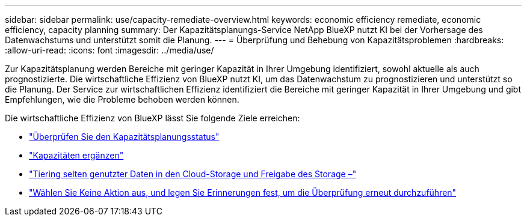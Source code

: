 ---
sidebar: sidebar 
permalink: use/capacity-remediate-overview.html 
keywords: economic efficiency remediate, economic efficiency, capacity planning 
summary: Der Kapazitätsplanungs-Service NetApp BlueXP nutzt KI bei der Vorhersage des Datenwachstums und unterstützt somit die Planung. 
---
= Überprüfung und Behebung von Kapazitätsproblemen
:hardbreaks:
:allow-uri-read: 
:icons: font
:imagesdir: ../media/use/


[role="lead"]
Zur Kapazitätsplanung werden Bereiche mit geringer Kapazität in Ihrer Umgebung identifiziert, sowohl aktuelle als auch prognostizierte. Die wirtschaftliche Effizienz von BlueXP nutzt KI, um das Datenwachstum zu prognostizieren und unterstützt so die Planung. Der Service zur wirtschaftlichen Effizienz identifiziert die Bereiche mit geringer Kapazität in Ihrer Umgebung und gibt Empfehlungen, wie die Probleme behoben werden können.

Die wirtschaftliche Effizienz von BlueXP lässt Sie folgende Ziele erreichen:

* link:../use/capacity-review-status.html["Überprüfen Sie den Kapazitätsplanungsstatus"]
* link:../use/capacity-add.html["Kapazitäten ergänzen"]
* link:../use/capacity-tier-data.html["Tiering selten genutzter Daten in den Cloud-Storage und Freigabe des Storage –"]
* link:../use/capacity-reminders.html["Wählen Sie Keine Aktion aus, und legen Sie Erinnerungen fest, um die Überprüfung erneut durchzuführen"]

